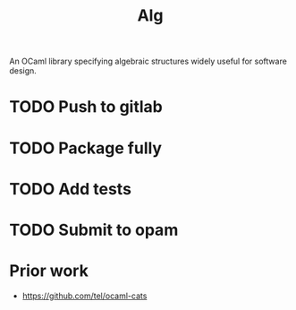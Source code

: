 #+TITLE: Alg

An OCaml library specifying algebraic structures widely useful for software design.

* TODO Push to gitlab
* TODO Package fully
* TODO Add tests
* TODO Submit to opam
* Prior work
- https://github.com/tel/ocaml-cats

